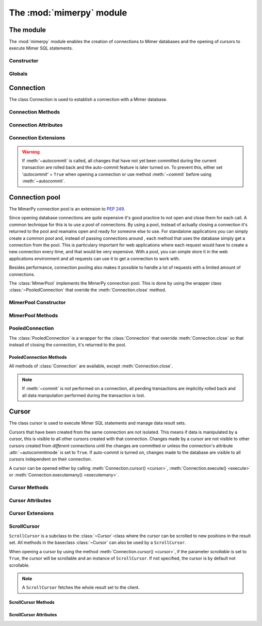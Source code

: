 **************************
The :mod:`mimerpy` module
**************************

The module
****************

.. _PEP 249: https://www.python.org/dev/peps/pep-0249/

The :mod:`mimerpy` module enables the creation of connections to Mimer
databases and the opening of cursors to execute Mimer SQL statements.

Constructor
------------

.. method:: connect(dsn = None, user = None, password = None, 'autocommit' = False, 'errorhandler' = None) 

  Constructor for creating a connection to the specified database
  using the :class:`Connection` class. Returns a :class:`Connection`
  object. To establish a default connection with a Mimer database the
  following parameters are required:

  * *dsn* -- Data source name as a string
  * *user* -- Username as a string
  * *password* -- Password as a string

  This will create the default connection according the `PEP 249`_
  specification.

  The connection's auto-commit feature is initially turned off and the default
  errorhandler is used. The following parameters can be set when creating
  a new connection:

  * *autocommit* -- If '*autocommit*' = ``False`` or unspecified,
    auto-commit mode is turned off (as by default). If '*autocommit*'
    = ``True`` queries will be automatically committed.

  * *errorhandler* -- If '*errorhandler*' = ``None`` or unspecified,
    the default errorhandler is used. The user can choose to use their
    own errorhandler of choice by setting this parameter.

.. seealso:: Information on :ref:`Connection parameters`.

Globals
----------

.. data:: __version__

  String that describes the version number of the :mod:`mimerpy` module.

.. data:: apilevel

  String that refers to the supported DB API level, which for :mod:`mimerpy`
  is ``2.0``.

.. data:: threadsafety

  Integer that states the thread safety of the interface.

  For :mod:`mimerpy` the thread safety is ``1`` this means that threads may share the module,
  but not connections, according with the `PEP 249 threadsafety`_ specification.

.. data:: paramstyle

  String that states what parameter marker format that is used. This
  has the value ``qmark``.

.. seealso:: Information on :ref:`Query structure`.


.. _connectionclass:

Connection
****************

.. _PEP 249 threadsafety: https://www.python.org/dev/peps/pep-0249/#threadsafety

.. Class:: Connection

  The class Connection is used to establish a connection with a Mimer database.

Connection Methods 
--------------------------------------

.. method:: Connection.close() 

  Method is used for closing a connection. The :meth:`~close`-method
  also closes all cursors opened with the connection.

  If the auto-commit feature is turned off and a connection is closed
  before committing any changes, an implicit roll back is
  executed. Thus, before evoking :meth:`~close`, :meth:`commit` should
  be used to prevent any changes being lost.  However, if auto-commit
  is turned on, changes are automatically committed.

  When a connection has been closed using :meth:`~close`, it is
  unusable and a :exc:`~ProgrammingError` is raised if any operations
  are attempted on the connection.

.. method:: Connection.commit() 

  Commits the pending transaction to the database.

  .. note:: If :meth:`~commit` is not performed on a connection, all
    pending transactions are implicitly rolled back and all data manipulation
    performed during the transaction is lost.

  For information on the auto-commit feature on the connection, see
  :meth:`~autocommit`.

.. method:: Connection.rollback() 

  Causes the database to roll back to the start of the transaction.
  If a connection is closed without committing changes made during
  the transaction, a :meth:`rollback` is implicitly performed.

.. method:: Connection.cursor('scrollable'  = False) 

  Returns a new :class:`~Cursor` object using the connection.

  If *scrollable* is unspecified, the default cursor class will be
  returned. If *scrollable* = ``True`` a :class:`ScrollCursor` will be
  returned.

.. method:: Connection.execute(query, [,parameters]) 

  This method is not included in the `PEP 249`_. It returns a
  :class:`~Cursor` object and executes the query.

.. method:: Connection.executemany(query, seq_of_parameters) 

  This method is not included in the `PEP 249`_. It returns a
  :class:`~Cursor` object and executes the query against all the
  parameter sequences.

Connection Attributes 
----------------------------------------
.. attribute:: Connection.autocommitmode 

  Attribute determines if the connection will auto-commmit any changes
  or if :meth:`~commit` has to be performed explicitly.  This is set
  to ``False`` by default unless otherwise stated when opening the
  connection or by using the :meth:`~autocommit` method to change this
  attribute.

Connection Extensions 
------------------------------------------

.. method:: Connection.autocommit(bool) 

  This method is used to turn on or off the auto-commit feature on the
  connection.  By using this method, from this point onward changes
  are automatically committed.

  Turns on auto-commit feature if boolean value ``True`` and turns it
  off if ``False``.

.. Warning:: If :meth:`~autocommit` is called, all changes that have
            not yet been committed during the current transaction are
            rolled back and the auto-commit feature is later turned
            on. To prevent this, either set '*autocommit*' = ``True``
            when opening a connection or use method :meth:`~commit`
            before using :meth:`~autocommit`.

.. attribute:: Connection.messages 

  List where an exception class and value is appended to as a tuple
  that the interface receives from the underlying database. If the
  connection has at least one cursor, then the error is appended to
  the cursor's messages attribute, otherwise the error is appended to
  the connection's messages attribute. The aim of this attribute is to
  eliminate the need for a Warning exception which often causes
  problems.

  The list is cleared prior to executing all standard cursor methods
  except :meth:`fetch*() <fetchone>`. 

.. attribute:: Connection.errorhandler 

  The attribute states what errorhandler is used. This is set to the
  default unless otherwise stated when opening the connection. For
  further information, see :doc:`exceptions`.

.. method:: Connection.__enter__()

  Returns self which enables the connections's compatibility with the
  Python ``with`` statement.

.. seealso:: :ref:`Using with <Using_with>` for an example how this is used.


.. _poolclass:

Connection pool
****************

The MimerPy connection pool is an extension to `PEP 249`_. 

Since opening database connections are quite expensive it's good practice to not open and close them for each call. 
A common technique for this is to use a pool of connections. By using a pool, instead of actually closing a connection it's returned to the pool
and reamains open and ready for someone else to use. For standalone applications you can simply create a common pool and, instead of passing connections around
, each method that uses the database simply get a connection from the pool. This is particulary important for web applications where each request would have to create
a new connection every time, and that would be very expensive. With a pool, you can simple store it in the web applications environment and all requests can use it to
get a connection to work with. 

Besides performance, connection pooling also makes it possible to handle a lot of requests with a limited amount of connections.

.. seealso:: Read more about connection pooling at https://en.wikipedia.org/wiki/Connection_pool

.. class:: MimerPool

  The :class:`MimerPool` implements the MimerPy connection pool. This is done by using the wrapper class :class:`~PooledConnection` that overide the :meth:`Connection.close` method.

MimerPool Constructor
------------------------

.. method:: MimerPool(dsn = None, user = None, password = None, initialconnections = 0, maxunused = 0, maxconnections = 0, block = False, deep_health_check = False, autocommit = False, errorhandler=None) 
  :noindex:
  
  Constructor for creating and initializing a connection pool for the specified database. Returns a :class:`MimerPool`
    object. To setting up a default connection pool with a Mimer database the
    following parameters are required:
  
    * *dsn* -- Data source name as a string
    * *user* -- Username as a string
    * *password* -- Password as a string

    The pools underlying connection's auto-commit feature is initially turned off and the default
    errorhandler is used. The following parameters for the underlying connections can be set when setting up the pool:
  
    * *autocommit* -- If '*autocommit*' = ``False`` or unspecified,
      auto-commit mode is turned off (as by default). If '*autocommit*'
      = ``True`` queries will be automatically committed.
  
    * *errorhandler* -- If '*errorhandler*' = ``None`` or unspecified,
      the default errorhandler is used. The user can choose to use their
      own errorhandler of choice by setting this parameter.

    The following parameters can be set to configure how the pool behaves:

    * *initialconnections* -- Number of connections to open directly. If '*initialconnections*' = `0` or unspecified,
      no initial connections are made.
    * *maxunused* -- Maximum number of unused connections in the pool. If '*maxunused*' = `0` or unspecified, 
      the pool will not shrink automatically.
    * *maxconnections* -- Maximum number of connections in the pool. If '*maxconnections*' = `0` or unspecified, 
      the pool will be unlimited in size.
    * *block* -- Behavior when there are no available connections. If '*block*' = `False` or unspecified, 
      a :exc:`~MimerPoolExhausted` will be trown if there are no available connections, otherwise the :meth:`MimerPool.get_connection`
      will block until a connection is available.
    * *deep_health_check* -- More extensive test of the connection state when getting a connection from the pool. 
      If '*deep_health_check*' = `True`, a simple query is made to verify the connection before returning it. 

MimerPool Methods 
--------------------------------------

.. method:: MimerPool.get_connection() 

  Get a new :class:`~PooledConnection` from the connection pool.

.. method:: MimerPool.close()

  Close all connections in the pool.


.. _pooledconnectionclass:

PooledConnection
--------------------------------------

.. class:: PooledConnection
  :noindex:

  The :class:`PooledConnection` is a wrapper for the :class:`Connection` that override :meth:`Connection.close` so that instead of closing the connection, it's returned to the pool.
  
PooledConnection Methods 
^^^^^^^^^^^^^^^^^^^^^^^^^^^^^^^^^^^^^^
All methods of :class:`Connection` are available, except :meth:`Connection.close`.

.. method:: PooledConnection.close() 

  Return the connection to the pool.

.. note:: If :meth:`~commit` is not performed on a connection, all
  pending transactions are implicitly rolled back and all data manipulation
  performed during the transaction is lost.



.. _cursorclass:

Cursor
****************

.. class:: Cursor 

  The class cursor is used to execute Mimer SQL statements and manage
  data result sets.

  Cursors that have been created from the same connection are not
  isolated. This means if data is manipulated by a cursor, this is
  visible to all other cursors created with that connection. Changes
  made by a cursor are not visible to other cursors created from
  *different* connections until the changes are committed or unless
  the connection's attribute :attr:`~autocommitmode` is set to
  ``True``. If auto-commit is turned on, changes made to the database
  are visible to all cursors independent on their connection.

  A cursor can be opened either by calling :meth:`Connection.cursor()
  <cursor>`, :meth:`Connection.execute() <execute>` or
  :meth:`Connection.executemany() <executemany>`.


Cursor Methods
----------------

.. method:: Cursor.close() 

  Closes a cursor. From this point onwards the cursor is unusable and
  a :exc:`~ProgrammingError` is raised if any operations are attempted
  on the connection.

.. method:: Cursor.execute(query, [,parameters]) 

  Prepares and executes a SQL statement.

  The input parameter *parameters* is optional, as queries can either
  contain data or parameter markers can be used, see :ref:`User guide`
  for more information.

.. method:: Cursor.executemany(query, seq_of_parameters) 

  Prepares and executes a SQL statement against all parameters in
  *seq_of_parameters*.

.. seealso:: :ref:`User guide`, for the correct syntax of these methods.

.. method:: Cursor.fetchone() 

  Fetches the next row of a result set. The row is returned as a tuple. If
  no more data is available, ``None`` is returned.

  If :meth:`~fetchone` is called and the previous call to
  :meth:`~execute` did not produce a result set, a
  :exc:`~ProgrammingError` is raised.

.. method:: Cursor.fetchmany([size=cursor.arraysize]) 

  Fetches the next rows of a result set. The rows are returned as a
  list of tuples. If no more data is available, an empty list is
  returned.

  The method fetches the number of rows specified by the parameter. If
  unspecified, the cursor's :attr:`arraysize` is used. If the size of
  the fetch is larger than the number of rows available in the result
  set, the remaining rows are returned.

  If the size parameter is specified, the cursor's :attr:`arraysize`
  is changed and if :meth:`~fetchmany` is called upon again without a
  specified size, the new :attr:`arraysize` is used.

  If :meth:`~fetchmany` is called and the previous call to
  :meth:`~execute` did not produce a result set, a
  :exc:`~ProgrammingError` is raised.

.. method:: Cursor.fetchall() 

  Fetches the remaining rows of a result set. The rows are returned as
  a list of tuples.  If no more data is available, an empty list is
  returned.

  If :meth:`~fetchall` is called and the previous call to
  :meth:`~execute` did not produce a result set, a
  :exc:`~ProgrammingError` is raised.

.. method:: Cursor.setinputsizes() 

  The method does not do anything but is a requirement from the DB-API
  `PEP 249`_.

.. method:: Cursor.setoutputsize() 

  The method does not do anything but is a requirement from the DB-API
  `PEP 249`_.


Cursor Attributes 
--------------------------------------

.. attribute:: Cursor.description 

  A read-only attribute that is a sequence of 7-item sequences. Each
  sequence stores information regarding the latest result column:

  * name
  * type_code
  * display_size
  * internal_size
  * precision
  * scale
  * null_ok

  Only name and type_code are specified, the rest of the items are set
  to ``None``.

  ``name`` provides the name of the result column and ``type_code``
  specifies the native Mimer SQL C API type code for the column.

.. attribute:: Cursor.rowcount 

  Read-only attribute that specifies the number of updated rows that
  the last :meth:`~execute` performed. For example performing an
  ``INSERT``, ``UPDATE`` or ``DELETE`` statement, the attribute is
  changed.

.. attribute:: Cursor.arraysize 

  Read-write attribute which specifies the number of rows to be
  fetched with :meth:`~fetchmany`. By default this is set to ``1``
  when a cursor is opened, thus it will fetch one row at a time from
  the result set until it is changed by calling :meth:`~fetchmany`
  with a different size.


Cursor Extensions 
--------------------------------------

.. attribute:: Cursor.connection

  Read-only attribute which returns a reference to the connection at
  which the cursor was created.

.. attribute:: Cursor.messages 

  List where an exception class and value is appended to as a tuple
  that the interface receives from the underlying database.  The aim
  of this attribute is to eliminate the need for a Warning exception
  which often causes problems.

  The list is cleared prior to executing all standard cursor methods
  except :meth:`fetch*() <fetchone>`. 

.. method:: Cursor.next() 

  Returns the next row in a result set, with the same semantics as
  :meth:`~fetchone`. If there is no more data available in the result
  set, a ``StopIteration`` exception is raised.

.. method:: Cursor.__iter__() 

  Returns self which enables the cursor's compatibility with iteration.

.. seealso:: :ref:`Iterating a result set`, for an example how this
             can be used.

.. attribute:: Cursor.errorhandler 

  The attribute states what errorhandler is used. This is set to the
  default unless otherwise stated when opening the connection. For
  further information, see :doc:`exceptions`.

.. method:: Cursor.__enter__()

  Returns self which enables the cursor's compatibility with the Python ``with`` statement.

.. seealso:: :ref:`Using with <Using_with>`, for an example how this
             can be used.

.. _scrollcursorclass:

ScrollCursor 
------------------

.. class:: ScrollCursor 

  ``ScrollCursor`` is a subclass to the :class:`~Cursor`-class where
  the cursor can be scrolled to new positions in the result set.  All
  methods in the baseclass :class:`~Cursor` can also be used by a
  ``ScrollCursor``.

  When opening a cursor by using the method :meth:`Connection.cursor()
  <cursor>`, if the parameter *scrollable* is set to ``True``, the
  cursor will be scrollable and an instance of ``ScrollCursor``.  If
  not specified, the cursor is by default not scrollable.

  .. Note:: A ``ScrollCursor`` fetches the whole result set to the client.


ScrollCursor Methods 
^^^^^^^^^^^^^^^^^^^^^^^^^

.. method:: ScrollCursor.scroll(value [, mode='relative']) 

  Method scrolls the cursor to a new position according to the *mode*
  of the scroll.

  The *mode* of the cursor is set to ``relative`` by default. This
  changes the cursor's position by *value* number of rows in relation
  to the current position of the cursor. If *mode* is set to
  ``absolute`` the cursor is moved *value* number of rows down from
  the absolute position.

  If the method is called upon and desired position in the result set
  does not exist, an :exc:`IndexError` is raised.

ScrollCursor Attributes
^^^^^^^^^^^^^^^^^^^^^^^^

.. attribute:: ScrollCursor.rownumber

  A read-only attribute that specifies the zero-based index of the
  cursor in the result set.

  This is set to ``None`` until a statement resulting in a result set
  i performed.

  If a fetch operation is performed on the result set, the next row to
  fetch is the row with the :attr:`rownumber` as index.

.. attribute:: ScrollCursor.rowcount

  Same as for :class:`Cursor`, but is also updated whenever a
  ``SELECT`` statement is executed.
